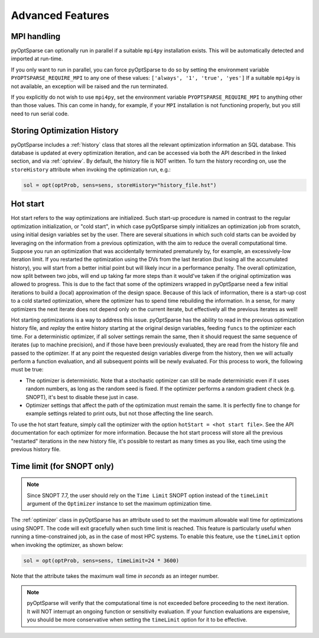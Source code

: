 Advanced Features
=================
.. Gradient Evaluation with Complex Step
.. -------------------------------------

.. Parallel Execution
.. ------------------

MPI handling
------------
pyOptSparse can optionally run in parallel if a suitable ``mpi4py`` installation exists.
This will be automatically detected and imported at run-time.

If you only want to run in parallel, you can force pyOptSparse to do so by setting the environment variable
``PYOPTSPARSE_REQUIRE_MPI`` to any one of these values: ``['always', '1', 'true', 'yes']``
If a suitable ``mpi4py`` is not available, an exception will be raised and the run terminated.

If you explicitly do not wish to use ``mpi4py``, set the environment variable ``PYOPTSPARSE_REQUIRE_MPI`` to anything other than those values.
This can come in handy, for example, if your ``MPI`` installation is not functioning properly, but you still need to run serial code.

Storing Optimization History
----------------------------
pyOptSparse includes a :ref:`history` class that stores all the relevant optimization information an SQL database.
This database is updated at every optimization iteration, and can be accessed via both the API described in the linked section, and via :ref:`optview`.
By default, the history file is NOT written.
To turn the history recording on, use the ``storeHistory`` attribute when invoking the optimization run, e.g.:

.. code-block:: python

  sol = opt(optProb, sens=sens, storeHistory="history_file.hst")


Hot start
---------
Hot start refers to the way optimizations are initialized.
Such start-up procedure is named in contrast to the regular optimization initialization, or "cold start", in which case pyOptSparse simply initializes an optimization job from scratch, using initial design variables set by the user.
There are several situations in which such cold starts can be avoided by leveraging on the information from a previous optimization, with the aim to reduce the overall computational time.
Suppose you run an optimization that was accidentally terminated prematurely by, for example, an excessively-low iteration limit.
If you restarted the optimization using the DVs from the last iteration (but losing all the accumulated history), you will start from a better initial point but will likely incur in a performance penalty.
The overall optimization, now split between two jobs, will end up taking far more steps than it would've taken if the original optimization was allowed to progress.
This is due to the fact that some of the optimizers wrapped in pyOptSparse need a few initial iterations to build a (local) approximation of the design space.
Because of this lack of information, there is a start-up cost to a cold started optimization, where the optimizer has to spend time rebuilding the information.
In a sense, for many optimizers the next iterate does not depend only on the current iterate, but effectively all the previous iterates as well!

Hot starting optimizations is a way to address this issue.
pyOptSparse has the ability to read in the previous optimization history file, and `replay` the entire history starting at the original design variables, feeding ``funcs`` to the optimizer each time.
For a deterministic optimizer, if all solver settings remain the same, then it should request the same sequence of iterates (up to machine precision), and if those have been previously evaluated, they are read from the history file and passed to the optimizer.
If at any point the requested design variables diverge from the history, then we will actually perform a function evaluation, and all subsequent points will be newly evaluated.
For this process to work, the following must be true:

-  The optimizer is deterministic.
   Note that a stochastic optimizer can still be made deterministic even if it uses random numbers, as long as the random seed is fixed.
   If the optimizer performs a random gradient check (e.g. SNOPT), it's best to disable these just in case.
-  Optimizer settings that affect the path of the optimization must remain the same.
   It is perfectly fine to change for example settings related to print outs, but not those affecting the line search.

To use the hot start feature, simply call the optimizer with the option ``hotStart = <hot start file>``.
See the API documentation for each optimizer for more information.
Because the hot start process will store all the previous "restarted" iterations in the new history file, it's possible to restart as many times as you like, each time using the previous history file.



Time limit (for SNOPT only)
---------------------------

.. note::

   Since SNOPT 7.7, the user should rely on the ``Time Limit`` SNOPT option instead of the ``timeLimit`` argument of the ``Optimizer`` instance to set the maximum optimization time.


The :ref:`optimizer` class in pyOptSparse has an attribute used to set the maximum allowable wall time for optimizations using SNOPT.
The code will exit gracefully when such time limit is reached.
This feature is particularly useful when running a time-constrained job, as in the case of most HPC systems.
To enable this feature, use the ``timeLimit`` option when invoking the optimizer, as shown below:

.. code-block:: python

  sol = opt(optProb, sens=sens, timeLimit=24 * 3600)

Note that the attribute takes the maximum wall time *in seconds* as an integer number.

.. note::

   pyOptSparse will verify that the computational time is not exceeded before proceeding to the next iteration.
   It will NOT interrupt an ongoing function or sensitivity evaluation.
   If your function evaluations are expensive, you should be more conservative when setting the ``timeLimit`` option for it to be effective.


.. Clean Optimization Termination
.. ------------------------------
